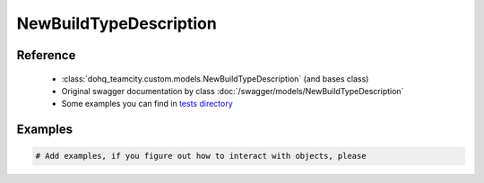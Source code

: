 ############
NewBuildTypeDescription
############

Reference
========

  + :class:`dohq_teamcity.custom.models.NewBuildTypeDescription` (and bases class)
  + Original swagger documentation by class :doc:`/swagger/models/NewBuildTypeDescription`
  + Some examples you can find in `tests directory <https://github.com/devopshq/teamcity/blob/develop/test>`_

Examples
========
.. code-block:: python::

    # Add examples, if you figure out how to interact with objects, please


